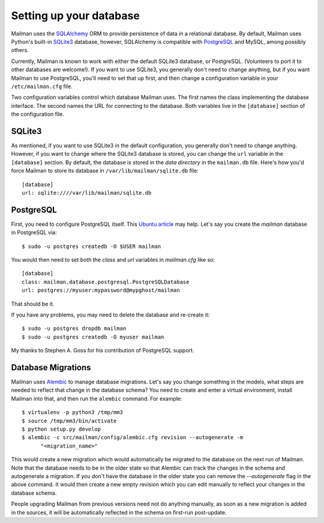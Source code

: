 ========================
Setting up your database
========================

Mailman uses the SQLAlchemy_ ORM to provide persistence of data in a
relational database.  By default, Mailman uses Python's built-in SQLite3_
database, however, SQLAlchemy is compatible with PostgreSQL_ and MySQL, among
possibly others.

Currently, Mailman is known to work with either the default SQLite3 database,
or PostgreSQL.  (Volunteers to port it to other databases are welcome!).  If
you want to use SQLite3, you generally don't need to change anything, but if
you want Mailman to use PostgreSQL, you'll need to set that up first, and then
change a configuration variable in your ``/etc/mailman.cfg`` file.

Two configuration variables control which database Mailman uses.  The first
names the class implementing the database interface.  The second names the URL
for connecting to the database.  Both variables live in the ``[database]``
section of the configuration file.


SQLite3
=======

As mentioned, if you want to use SQLite3 in the default configuration, you
generally don't need to change anything.  However, if you want to change where
the SQLite3 database is stored, you can change the ``url`` variable in the
``[database]`` section.  By default, the database is stored in the *data
directory* in the ``mailman.db`` file.  Here's how you'd force Mailman to
store its database in ``/var/lib/mailman/sqlite.db`` file::

    [database]
    url: sqlite:////var/lib/mailman/sqlite.db


PostgreSQL
==========

First, you need to configure PostgreSQL itself.  This `Ubuntu article`_ may
help.  Let's say you create the `mailman` database in PostgreSQL via::

    $ sudo -u postgres createdb -O $USER mailman

You would then need to set both the `class` and `url` variables in
`mailman.cfg` like so::

    [database]
    class: mailman.database.postgresql.PostgreSQLDatabase
    url: postgres://myuser:mypassword@mypghost/mailman

That should be it.

If you have any problems, you may need to delete the database and re-create
it::

    $ sudo -u postgres dropdb mailman
    $ sudo -u postgres createdb -O myuser mailman

My thanks to Stephen A. Goss for his contribution of PostgreSQL support.


Database Migrations
===================

Mailman uses `Alembic`_ to manage database migrations.  Let's say you change
something in the models, what steps are needed to reflect that change in the
database schema?  You need to create and enter a virtual environment, install
Mailman into that, and then run the ``alembic`` command.  For example::

    $ virtualenv -p python3 /tmp/mm3
    $ source /tmp/mm3/bin/activate
    $ python setup.py develop
    $ alembic -c src/mailman/config/alembic.cfg revision --autogenerate -m
	  "<migration_name>"

This would create a new migration which would automatically be migrated to the
database on the next run of Mailman.  Note that the database needs to be in
the older state so that Alembic can track the changes in the schema and
autogenerate a migration.  If you don't have the database in the older state
you can remove the `--autogenerate` flag in the above command.  It would then
create a new empty revision which you can edit manually to reflect your
changes in the database schema.

People upgrading Mailman from previous versions need not do anything manually,
as soon as a new migration is added in the sources, it will be automatically
reflected in the schema on first-run post-update.


.. _SQLAlchemy: http://www.sqlalchemy.org/
.. _SQLite3: http://docs.python.org/library/sqlite3.html
.. _PostgreSQL: http://www.postgresql.org/
.. _MySQL: http://dev.mysql.com/
.. _`Ubuntu article`: https://help.ubuntu.com/community/PostgreSQL
.. _`Alembic`: https://alembic.readthedocs.org/en/latest/

